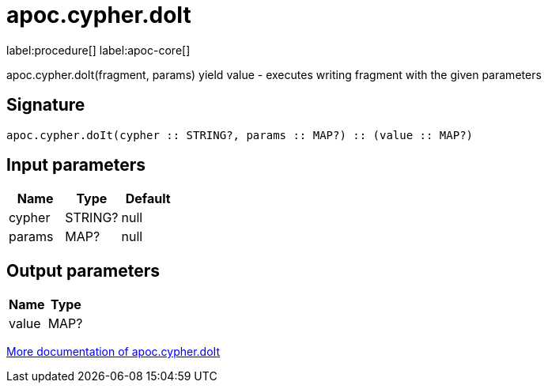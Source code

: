 ////
This file is generated by DocsTest, so don't change it!
////

= apoc.cypher.doIt
:description: This section contains reference documentation for the apoc.cypher.doIt procedure.

label:procedure[] label:apoc-core[]

[.emphasis]
apoc.cypher.doIt(fragment, params) yield value - executes writing fragment with the given parameters

== Signature

[source]
----
apoc.cypher.doIt(cypher :: STRING?, params :: MAP?) :: (value :: MAP?)
----

== Input parameters
[.procedures, opts=header]
|===
| Name | Type | Default 
|cypher|STRING?|null
|params|MAP?|null
|===

== Output parameters
[.procedures, opts=header]
|===
| Name | Type 
|value|MAP?
|===

xref::cypher-execution/index.adoc[More documentation of apoc.cypher.doIt,role=more information]

